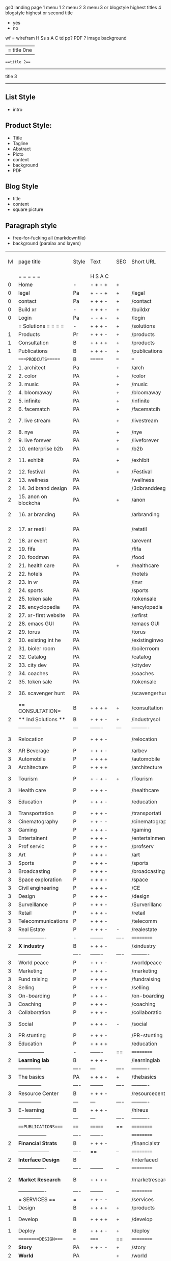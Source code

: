  gs0 landing page
 1 menu 1 
 2 menu 2
 3 menu 3 or blogstyle highest titles
 4 blogstyle highest or second title

 + yes
 - no  
wf = wirefram
H
Ss s 
A
C
td 
pp?
PDF  ?
image
background

|= title 0ne 
===title 2===
---------
title 3
---------


** List Style

- intro


** Product Style:

- Title
- Tagline
- Abstract
- Picto
- content
- background
- PDF


** Blog Style

- title
- content
- square picture

** Paragraph style

- free-for-fucking all (markdownfile)
- background (paralax and layers)





 | lvl | page title            | Style | Text     | SEO  | Short URL       | wf   | PDF  | t-d  | pp?   | Background           | sqr 4 blg                      | sqr 4 rec | txtbx | cal | + |
 |     | =  =  =  =  =         |       | H S A C  |      |                 |      |      | +    |       |                      |                            |       |       |     | + |
 |   0 | Home                  | -     | - + - +  | +    |                 |      | -    | +    | -     | + polar pink         |                            |       |       |     | + |
 |   0 | legal                 | Pa    | + - - +  | +    | /legal          |      | +    | +    | -     | + sofa               |                            |       |       |     | + |
 |   0 | contact               | Pa    | + + + -  | +    | /contact        |      | -    | +    | -     | + chairs             |                            |       |       |     | + |
 |   0 | Build xr              | -     | + + + -  | +    | /buildxr        |      | -    | +    | -     | -                    |                            |       |       |     | + |
 |   0 | Login                 | Pa    | - - + -  | +    | /login          |      | -    | +    | -     | + woman              |                            |       |       |     | + |
 |     | = Solutions = = = =   | -     | + + + -  | +    | /solutions      |      | -    | +    | -     | + Polar Green        |                            |       |       |     |   |
 |   1 | Products              | Pr    | + + + -  | +    | /products       | ==   | +    | +    | -     | + Inside Torus       |                            |       |       |     |   |
 |   1 | Consultation          | B     | + + + +  | +    | /products       |      | +    | +    | -     | + polar lights       |                            |       |       |     |   |
 |   1 | Publications          | B     | + + + -  | +    | /publications   |      | +    | +    | -     | + polar lights       |                            |       |       |     |   |
 |     | ====PRODCUTS======    | B     | =======  | ===  | ===             | ==   | ==   | ===  | ==    | + Inside Torus       |                            |       |       |     |   |
 |   2 | 1. architect          | Pa    |          | +    | /arch           |      | -    | +    | -     | + bus stop           |                            |       |       |     |   |
 |   2 | 2. color              | PA    |          | +    | /color          |      | -    | +    | -     | + ball + chair       |                            |       |       |     |   |
 |   2 | 3. music              | PA    |          | +    | /music          |      | -    | +    | -     | + viz sound          |                            |       |       |     |   |
 |   2 | 4. bloomaway          | PA    |          | +    | /bloomaway      |      | -    | +    | -     | + in clouds          |                            |       |       |     |   |
 |   2 | 5. infinite           | PA    |          | +    | /infinite       |      | -    | +    | -     | + hallway            |                            |       |       |     |   |
 |   2 | 6. facematch          | PA    |          | +    | /facematcih     |      | -    | +    | +     | + face               |                            |       |       |     |   |
 |   2 | 7. live stream        | PA    |          | +    | /livestream     |      | -    | +    | -     | - globe connected    |                            |       |       |     |   |
 |   2 | 8. nye                | PA    |          | +    | /nye            |      | -    | +    | +     | + balloons           |                            |       |       |     |   |
 |   2 | 9. live forever       | PA    |          | +    | /liveforever    |      | -    | +    | -     | - immortality        |                            |       |       |     |   |
 |   2 | 10. enterprise b2b    | PA    |          | +    | /b2b            |      | -    | +    | -     | - biz2biz            |                            |       |       |     |   |
 |   2 | 11. exhibit           | PA    |          | +    | /exhibit        |      | -    | +    | -     | + underwater tank    |                            |       |       |     |   |
 |   2 | 12. festival          | PA    |          | +    | /Festival       |      | -    | +    | -     | + ??                 |                            |       |       |     |   |
 |   2 | 13. wellness          | PA    |          |      | /wellness       |      | -    | +    | -     | + tree               |                            |       |       |     |   |
 |   2 | 14. 3d brand design   | PA    |          |      | /3dbranddesgi   |      | -    | +    | -     | -  3d model          |                            |       |       |     |   |
 |   2 | 15. anon on blockcha  | PA    |          | +    | /anon           |      | -    | +    | +     | + Eye                |                            |       |       |     |   |
 |   2 | 16. ar branding       | PA    |          |      | /arbranding     |      | -    | +    | -     | - ar on outsde wrld  |                            |       |       |     |   |
 |   2 | 17. ar reatil         | PA    |          |      | /retatil        |      | -    | +    | -     | - purhasing w / ar   |                            |       |       |     |   |
 |   2 | 18. ar event          | PA    |          |      | /arevent        |      | -    | +    | -     | -                    |                            |       |       |     |   |
 |   2 | 19. fifa              | PA    |          |      | /fifa           |      | -    | +    | -     | -                    |                            |       |       |     |   |
 |   2 | 20. foodman           | PA    |          |      | /food           |      | -    | +    | -     | -                    |                            |       |       |     |   |
 |   2 | 21. health care       | PA    |          | +    | /healthcare     |      | -    | +    | -     | - ar health care     |                            |       |       |     |   |
 |   2 | 22. hotels            | PA    |          |      | /hotels         |      | -    | +    | -     | -                    |                            |       |       |     |   |
 |   2 | 23. in vr             | PA    |          |      | /invr           |      | -    | +    | -     | -                    |                            |       |       |     |   |
 |   2 | 24. sports            | PA    |          |      | /sports         |      | -    | +    | -     | -                    |                            |       |       |     |   |
 |   2 | 25. token sale        | PA    |          |      | /tokensale      |      | -    | +    | -     | - crpyt coins        |                            |       |       |     |   |
 |   2 | 26. encyclopedia      | PA    |          |      | /encylopedia    |      | -    | +    | -     | -  info in torus     |                            |       |       |     |   |
 |   2 | 27. xr-first website  | PA    |          |      | /xrfirst        |      | -    | +    | -     | -                    |                            |       |       |     |   |
 |   2 | 28. emacs GUI         | PA    |          |      | /emacs GUI      |      | -    | +    | -     | -                    |                            |       |       |     |   |
 |   2 | 29. torus             | PA    |          |      | /torus          |      | -    | +    | +     | -                    |                            |       |       |     |   |
 |   2 | 30. existing int he   | PA    |          |      | /existinginwo   |      | -    | +    | -     | -                    |                            |       |       |     |   |
 |   2 | 31. bioler room       | PA    |          |      | /boilerroom     |      | -    | +    | -     | + music viz          |                            |       |       |     |   |
 |   2 | 32. Catalog           | PA    |          |      | /catalog        |      | -    | +    | -     | -                    |                            |       |       |     |   |
 |   2 | 33. city dev          | PA    |          |      | /citydev        |      | -    | +    | -     | - city               |                            |       |       |     |   |
 |   2 | 34. coaches           | PA    |          |      | /coaches        |      | -    | +    | -     | -                    |                            |       |       |     |   |
 |   2 | 35. token sale        | PA    |          |      | /tokensale      |      | -    | +    | -     | - crypto cpoins      |                            |       |       |     |   |
 |   2 | 36. scavenger hunt    | PA    |          |      | /scavengerhun   |      | -    | +    | -     | - ar searching land  |                            |       |       |     |   |
 |     | == CONSULTATION=      | B     | + + + +  | +    | /consultation   |      | -    | +    | -     | + polar green        |                            |       |       |     |   |
 |   2 | ** Ind Solutions **   | B     | + + + -  | +    | /industrysol    |      |      |      |       |                      |                            |       |       |     |   |
 |     | --------------        | ---   | -------  | ---  | ----------      | ---- | ---  |      |       |                      |                            |       |       |     |   |
 |   3 | Relocation            | P     | + + + -  |      | /relocation     |      | -    | +    | -     | - fish bloomaway2    |                            |       |       |     |   |
 |   3 | AR Beverage           | P     | + + + -  |      | /arbev          |      | -    | +    |       |                      |                            |       |       |     |   |
 |   3 | Automobile            | P     | + + + +  |      | /automobile     |      | -    | +    | -     | - concept car        |                            |       |       |     |   |
 |   3 | Architecture          | P     | + + + +  |      | /architecture   |      | -    | +    | -     | - yu mall            |                            |       |       |     |   |
 |   3 | Tourism               | P     | + - + -  | +    | /Tourism        |      | -    | +    | -     | - statue of liberty  |                            |       |       |     |   |
 |   3 | Health care           | P     | + + + -  |      | /healthcare     |      | -    | +    | -     | - ar healthare       |                            |       |       |     |   |
 |   3 | Education             | P     | + + + -  |      | /education      |      | -    | +    | -     | - greekphilosopher   |                            |       |       |     |   |
 |   3 | Transportation        | P     | + + + -  |      | /transportati   |      | -    | +    | -     | - traffic highway    |                            |       |       |     |   |
 |   3 | Cinematography        | P     | + + - -  |      | /cinematograp   |      | -    | +    | -     | - movie reel         |                            |       |       |     |   |
 |   3 | Gaming                | P     | + + + -  |      | /gaming         |      | -    | +    | -     | - vr haptic s        |                            |       |       |     |   |
 |   3 | Entertainent          | P     | + + + -  |      | /entertainmen   |      | -    | +    | -     | - concert            |                            |       |       |     |   |
 |   3 | Prof servic           | P     | + + + -  |      | /profserv       |      | -    | +    | -     | - suit/tie           |                            |       |       |     |   |
 |   3 | Art                   | P     | + + + -  |      | /art            |      | -    | +    | -     | - canvas             |                            |       |       |     |   |
 |   3 | Sports                | P     | + + + -  |      | /sports         |      | -    | +    | -     | - athlete sha        |                            |       |       |     |   |
 |   3 | Broadcasting          | P     | + + + -  |      | /broadcasting   |      | -    | +    | -     | - mic + tower        |                            |       |       |     |   |
 |   3 | Space exploration     | P     | + + + -  |      | /space          |      | -    | +    | -     | - rocket ship        |                            |       |       |     |   |
 |   3 | Civil engineering     | P     | + + + -  |      | /CE             |      | -    | +    | -     | - bridge             |                            |       |       |     |   |
 |   3 | Design                | P     | + + + -  |      | /design         |      | -    | +    | -     | -                    |                            |       |       |     |   |
 |   3 | Surveillance          | P     | + + + -  |      | /Surverillanc   |      | -    | +    | -     | - eye in sky         |                            |       |       |     |   |
 |   3 | Retail                | P     | + + + -  |      | /retail         |      | -    | +    | -     | - grab from s        |                            |       |       |     |   |
 |   3 | Telecommunications    | P     | + + + -  |      | /telecomm       |      | -    | +    | -     | -  devices cn        |                            |       |       |     |   |
 |   3 | Real Estate           | P     | + + + -  | -    | /realestate     |      | -    | +    | -     | -housig              |                            |       |       |     |   |
 |     | ----------------      | -     | -------- | ---- | ==========      | ==   | -    | ===  | ====  | == =========         |                            |       |       |     |   |
 |   2 | *X industry*          | B     | + + + -  |      | /xindustry      |      | -    | +    | -     |                      |                            |       |       |     |   |
 |     | --------------        | ----  | -------  | ---- | ----------      | ---- | ---  |      |       |                      |                            |       |       |     |   |
 |   3 | World peace           | P     | + + + -  |      | /worldpeace     |      | -    | +    | -     | - dove               |                            |       |       |     |   |
 |   3 | Marketing             | P     | + + + -  |      | /marketing      |      | -    | +    | -     | - charts + medi      |                            |       |       |     |   |
 |   3 | Fund raising          | P     | + + + +  |      | /fundraising    |      | -    | +    | -     | - chart ->goal       |                            |       |       |     |   |
 |   3 | Selling               | P     | + + + -  |      | /selling        |      | -    | +    | -     | - transaction        |                            |       |       |     |   |
 |   3 | On-boarding           | P     | + + + -  |      | /on-boarding    |      | -    | +    | -     | - welcoming          |                            |       |       |     |   |
 |   3 | Coaching              | P     | + + + -  |      | /coaching       |      | -    | +    | -     | - trainer            |                            |       |       |     |   |
 |   3 | Collaboration         | P     | + + + -  |      | /collaboratio   |      | -    | +    | -     | - remote coop        |                            |       |       |     |   |
 |   3 | Social                | P     | + + + -  | -    | /social         |      | -    | +    | -     | - social icons       | rise of social chart       |       |       |     |   |
 |   3 | PR stunting           | P     | + + + -  |      | /PR-stunting    |      | -    | +    | -     | - garnering att      |                            |       |       |     |   |
 |   3 | Education             | P     | + + + +  |      | /education      |      | -    | +    | -     | - books on shel      | brain on vr                |       |       |     |   |
 |     | ---------------       | -     | -------  | ==   | ==========      | ==   | -    | ==   | ==    | == =========         |                            |       |       |     |   |
 |   2 | *Learning lab*        | B     | + + + -  |      | /learninglab    |      | -    | +    | -     | vr wood guy          | dales cone                 |       |       |     |   |
 |     | --------------        | ----  | ---      | ---- | ----------      | ---- | ---  |      |       |                      |                            |       |       |     |   |
 |   3 | The basics            | PA    | + + + -  | +    | /thebasics      |      | -    | +    | -     | childrens blocks     |                            |       |       |     |   |
 |     | --------------        | ----  | -------- | ---- | ----------      | ---- | ---  |      |       |                      |                            |       |       |     |   |
 |   3 | Resource Center       | B     | + + + -  |      | /resourcecent   |      | -    | +    | +     |                      |                            |       |       |     |   |
 |     | --------------        | ---   | ---      | ---- | ----------      | ---- | ---  |      |       |                      |                            |       |       |     |   |
 |   3 | E-learning            | B     | + + + -  |      | /hireus         |      |      |      |       |                      |                            |       |       |     |   |
 |     | --------------        | ---   | ---      | ---- | ----------      | ---- | ---  |      |       |                      |                            |       |       |     |   |
 |     | ===PUBLICATIONS====   | ====  | =======  | ==   | ==========      | ==   | -    | ==   | ====  | ======               |                            |       |       |     |   |
 |     | -----------------     | ----  | -------  |      | ==========      | ==   | ==   | ==   | ===   | ======               |                            |       |       |     |   |
 |   2 | *Financial Strats*    | B     | + + + -  |      | /financialstr   |      | -    | +    | +     |                      |                            |       |       |     |   |
 |     | ------------------    | ----  | ==       | --   | ==========      | ==   | -    | ==   | ==    | ======               |                            |       |       |     |   |
 |   2 | *Interface Design*    | B     |          |      | /interfaced     |      | -    | +    | -     |                      |                            |       |       |     |   |
 |     | ----------------      | ----  | -------- | --   | ==========      | ==   | -    | ==   | ==    | ======               |                            |       |       |     |   |
 |   2 | *Market Research*     | B     | + + + +  |      | /marketresearch |      | -    | +    | +     |                      | adopt chart, headset sales |       |       |     |   |
 |     | ----------------      | ----  | -------- | --   | ==========      | ==   | -    | ==   | ==    | ======               |                            |       |       |     |   |
 |     | = SERVICES  ==        | =     | + + - -  |      | /services       |      | -    | +    |       |                      |                            |       |       |     |   |
 |   1 | Design                | B     | + + + +  | +    | /products       |      | -    | +    | -     |                      |                            |       |       |     |   |
 |    1 | Develop               | B     | + + + +  | +    | /develop        |      | -    | +    | -     |                      | game engine diag, ge TA    |       |       |     |   |
 |   1 | Deploy                | B     | + + + -  | +    | /deploy         |      | -    | +    | -     | rocket launch        |                            |       |       |     |   |
 |     | =========DESIGN====   | ===   | =====    | ==   | ==========      | ==   | ==   | ==   | -     |                      |                            |       |       |     |   |
 |   2 | *Story*               | PA    | + + - -  | +    | /story          |      | -    | +    | -     |                      |                            |       |       |     |   |
 |   2 | *World*               | PA    |          | +    | /world          |      | -    | +    | -     |                      |                            |       |       |     |   |
 |   2 | *Interface*           | PA    |          | +    | /interface      |      | -    | +    | -     |                      |                            | o     |       |     |   |
 |   2 | *Sketch*              | PA    | + + - -  |      | /sketch         |      | -    | +    | -     |                      |                            |       |       |     |   |
 |   2 | *Storyboard *         | PA    | + + - -  |      | /storyboard     |      | -    | +    | -     |                      |                            |       |       |     |   |
 |   2 | *Script*              | PA    | + + - -  |      | /script         |      | -    | +    | -     |                      |                            |       |       |     |   |
 |   2 | *Model*               | PA    | + + - -  |      | /model          |      | -    | +    | -     |                      |                            |       |       |     |   |
 |     | ==========DEVELOP===  | -     | + + + -  | ==   | ==========      | ==   | ==   | ==   | ==    |                      | game engine                |       |       |     |   |
 |     | ------------------    | ----  | -------- |      | -----------     |      | -    | +    | -     |                      |                            |       |       |     |   |
 |     | *Program*             | B     | + + + -  | +    | /program        |      | -    | +    | -     | - wave of dots       | Game Engine                |       |       |     |   |
 |     | --------------        | ----  | -------- | ---  | ----------      | ---- | ---- |      | -     |                      |                            |       |       |     |   |
 |     | Web XR                | pa    | + - - -  |      | /webxr          |      | -    | +    | -     | - beakers with code  |                            |       |       |     |   |
 |     | Physics engine        | pa    | + - - -  |      | /physicsengine  |      | -    | +    | -     | - steve eatin chps   |                            |       |       |     |   |
 |     | Code                  | pa    | + + + -  |      | /code           |      | -    |      | -     |                      |                            |       |       |     |   |
 |     | AI                    | pa    | + + + +  | +    | /ai             |      | -    | +    | -     | - robot              |                            |       |       |     |   |
 |     | Biometrics            | pa    | + + + -  |      | /biometrics     |      | -    | +    | -     |                      |                            |       |       |     |   |
 |     | Cryptocurrencies      | pa    | + + + -  | +    | /cryptocurrency |      | -    |      | -     | - crpyotocoin        |                            |       |       |     |   |
 |     | Finite State Machines | pa    | + + + -  | +    | /fsm            |      | -    | +    | -     | - avatar             |                            |       |       |     |   |
 |     | -------------         | ----  | -------- |      | --------------- | ---- | ---- | ---- | ----- | -----------------    | -------------------------  | ----- |       |     |   |
 |     | *Produce*             | B     | + + + -  |      | /produce        |      | -    | +    | -     | - wave of abstract   |                            |       |       |     |   |
 |     | --------------        | ----  | -------- | ---  | --------------- | ---- | ---- | ---- | ----- | -------------------- | ---                        |       |       |     |   |
 |     | Live Stream           | pa    | + + + +  | +    | /livestram      |      | -    | +    | -     | virtual concert      |                            |       |       |     |   |
 |     | 3D audio              | pa    | + + - -  | +    | /3daudio        |      | -    | +    | -     |                      |                            |       |       |     |   |
 |     | Haptics               | pa    | + + + -  |      | /haptics        |      | -    | +    | -     |                      |                            |       |       |     |   |
 |     | Volumetric            | pa    | + + + -  |      | /columetric     |      | -    | +    | -     |                      |                            |       |       |     |   |
 |     | Photogrammetry        | pa    | + + + -  |      | /photogrammet   |      | -    | +    | -     |                      |                            |       |       |     |   |
 |     | 360 video             | pa    | + + + -  | +    | /360video       |      | -    | +    | -     |                      |                            |       |       |     |   |
 |     | Robotics              | pa    | + + + -  |      | /robotics       |      | -    | +    | -     |                      |                            |       |       |     |   |
 |     | Holograms             | pa    | + + + -  |      | /holograms      |      | -    | +    | -     |                      |                            |       |       |     |   |
 |     | Projection Mapping    | pa    | + + + -  |      | /projectionma   |      | -    | +    | -     |                      |                            |       |       |     |   |
 |     | Optical Tracing       | pa    | + + + -  |      | /opticaltrack   |      | -    | +    | -     |                      |                            |       |       |     |   |
 |     | Motion Capture        | pa    | + + + -  |      | /motioncaptur   |      | -    | +    | -     |                      |                            |       |       |     |   |
 |     | Emotion Recognition   | pa    | + + + -  |      | /emotionrecog   |      | -    | +    | -     |                      |                            |       |       |     |   |
 |     | Microarchitectures    | pa    | + + + -  |      | /microarchite   |      | -    | +    | -     |                      |                            |       |       |     |   |
 |     | -----------------     | ---   | -------- |      | -----------     |      | -    | +    | -     |                      |                            |       |       |     |   |
 |     | *Netowrk*             | B     | + + + -  |      | /Network        |      | -    | +    | -     | wave of humminbirds  |                            |       |       |     |   |
 |     | --------------        | ----  | -------- | ---  | ----------      | ---- | ---  |      |       |                      |                            |       |       |     |   |
 |     | Live Stream           | pa    | + + + -  | *    | /livestream     |      | -    | +    | -     |                      |                            |       |       |     |   |
 |     | Cloud Computing       | pa    | + + + -  | *    | /cloudcomputi   |      | -    | +    | -     |                      |                            |       |       |     |   |
 |     | Blockchain            | pa    | + + + -  | *    | /blockchain     |      | -    | +    | -     |                      |                            |       |       |     |   |
 |     | P2P                   | pa    | + + + -  |      | /p2p            |      | -    | +    | -     |                      |                            |       |       |     |   |
 |     | IoT                   | pa    | + + + -  |      | /iot            |      | -    | +    |       |                      |                            |       |       |     |   |
 |     | Spatial os            | pa    | + - - -  |      | /spatialos      |      | -    | +    | -     | - room scale vr      |                            |       |       |     |   |
 |     | ======DEPLOY=         | ===   | ======== | ==   | ==========      | ==   | -    | ===  | -     |                      |                            |       |       |     |   |
 |     | Distribution          | pa    | + + + -  |      | /distribution   |      | +    | +    | -     | buffet of media      |                            |       |       |     |   |
 |     | Promotion             | pa    |          |      | /promotion      |      | -    | +    | -     | mega phone           |                            |       |       |     |   |
 |     | Publishing            | pa    | +        |      | /publishing     |      | -    | +    | -     | printing press       |                            |       |       |     |   |
 |     | Activation            | pa    | +        |      | /activation     |      | -    | +    | -     |                      |                            |       |       |     |   |
 |     | Audiences             | pa    | + + + -  |      | /audiences      |      | -    | +    |       |                      |                            |       |       |     |   |
 |     | Advertise             | pa    |          |      | /productions    |      | -    | +    |       |                      |                            |       |       |     |   |
 |     | --------------        | ---   | ---      | ---  | ----------      | ---- | ---- | ===  |       |                      |                            |       |       |     |   |
 |     | =  NOVA XR     = = =  |       |          |      | /novaxr         |      | -    | +    |       |                      |                            |       |       |     |   |
 |     | --------------        | ---   | ---      | ---  | ----------      | ---- | ---- | ---- |       |                      |                            |       |       |     |   |
 |     | Who We Are            | l     |          |      | /whoweare       |      | -    | +    |       |                      |                            |       |       |     |   |
 |     | Partnerships          | l     |          |      | /partnerships   |      | -    | +    |       |                      |                            |       |       |     |   |
 |     | Find Us               | pa    |          |      | /findus         |      | -    | +    |       |                      |                            |       |       |     |   |
 |     | =WHO WE ARE=          | ===== | ======   | ==   | ===========     | ===  | -    | ===  | ====  |                      |                            |       |       |     |   |
 |     | --------------        | ---   | -------  | ---  | ----------      | ---- | ---- | ===  |       |                      |                            |       |       |     |   |
 |     | About Us *            | pa    | + + + -  |      | /aboutus        |      | +    | +    |       |                      |                            |       |       |     |   |
 |     | --------------        | ---   | ---      | ---  | ----------      | ---- | ---- | ===  |       |                      |                            |       |       |     |   |
 |     | Lab Live   *          | B     |          |      | /lablive        |      | -    | +    |       |                      |                            |       |       |     |   |
 |     | --------------        | ---   | ---      | ---  | ----------      | ---- | ---- | ===  |       |                      |                            |       |       |     |   |
 |     | Remote OS             | pa    |          |      | /remoteos       |      | -    | +    |       |                      |                            |       |       |     |   |
 |     | Father of VR          | pa    |          |      | /fatherofvr     |      | -    | +    |       |                      |                            |       |       |     |   |
 |     | Gitblog               | pa    |          |      | /gitblog        |      | -    | +    |       |                      |                            |       |       |     |   |
 |     | --------------        | ---   | ---      | ---  | ----------      | ---- | ---  | ===  |       |                      |                            |       |       |     |   |
 |     | Community *           | B     | +        | ==   | ==========      | ==   | ===  | ===  | ====  |                      |                            |       |       |     |   |
 |     | --------------        | ---   | ---      | ---  | ----------      | ---- | ---  | ===  |       |                      |                            |       |       |     |   |
 |     | Philanthr             | pa    | +        |      | /philanthropy   |      | -    | +    |       |                      |                            |       |       |     |   |
 |     | Philosophy            | pa    | +        |      | /philosophy     |      | -    | +    |       | rocks                |                            |       |       |     |   |
 |     | Shouts                | pa    | +        |      | /shouts         |      | -    | +    |       |                      |                            |       |       |     |   |
 |     | Rent room             | pa    | +        |      | /rentroom       |      | -    | +    |       |                      | nova office spae           |       |       |     |   |
 |     | Photoshoot            | pa    | +        |      | /photoshoot     |      | -    | +    |       |                      |                            |       |       |     |   |
 |     | ===PARTNERSHIP        | -     | ======   | ==   | ==========      | ==   | -    | ==   | ====  |                      |                            |       |       |     |   |
 |     | --------------        | ---   | -------  | ---  | ----------      | ---- | ---  | ---  | ===   |                      |                            |       |       |     |   |
 |     | *Productions*         | B     | + + + -  |      | /productions    |      | -    | +    |       |                      |                            |       |       |     |   |
 |     | --------------        | ---   | -------  | ---  | ----------      | ---- | ---  | ---  | ===   |                      |                            |       |       |     |   |
 |     | Hard Rock             | pa    | + + + +  |      | /hardrock       |      | -    | +    |       |                      |                            |       |       |     |   |
 |     | Taiwa                 | pa    | + + + -  |      | /taiwan         |      | -    | +    |       |                      |                            |       |       |     |   |
 |     | Australia             | pa    | + + + -  |      | /australia      |      | -    | +    |       |                      |                            |       |       |     |   |
 |     | Kelly                 | pa    | + + + -  |      | /kelly          |      | -    | +    |       |                      |                            |       |       |     |   |
 |     | Live Nation           | pa    | + + + -  |      | /livenation     |      | -    | +    |       |                      |                            |       |       |     |   |
 |     | Italian Trade Agency  | pa    | + + + -  |      | /italiatrade    |      | -    | +    |       |                      |                            |       |       |     |   |
 |     | Go Ahead Tours        | pa    | + + + -  |      | /goahead        |      | -    | +    |       |                      |                            |       |       |     |   |
 |     | Hawian Airlines       | pa    | + + + -  |      | /hawianair      |      | -    | +    |       |                      |                            |       |       |     |   |
 |     | Cayman Islands        | pa    | + + + -  |      | /cayman         |      | -    | +    |       |                      |                            |       |       |     |   |
 |     | Beam                  | pa    | + + + -  |      | /beam           |      | -    | +    |       |                      |                            |       |       |     |   |
 |     | Con Body              | pa    | + + + -  |      | /conbody        |      | +    | +    |       |                      | live stream content        |       |       |     |   |
 |     | NYE                   | pa    | + + + -  |      | /nye            |      | -    | +    |       |                      |                            |       |       |     |   |
 |     | Ethiopia              | pa    | + + + -  |      | /ethiopia       |      | -    | +    |       |                      | photogrammetry             |       |       |     |   |
 |     | Paris                 | pa    | + + + -  |      | /paris          |      | -    | +    |       |                      | photogrammtery             |       |       |     |   |
 |     | July 4th BBQ          | pa    | + + + -  |      | /4thjuly        |      | +    | +    |       |                      | live stream content        |       |       |     |   |
 |     | NYE                   | pa    | + - - -  |      | /nye2019        |      | -    | +    |       |                      |                            |       |       |     |   |
 |     | mardi gras            | pa    | + - - -  |      | /mardigras      |      | -    | +    |       | masquerade           |                            |       |       |     |   |
 |     | 4th july              | pa    | + - - -  |      | /4thjuly        |      | -    | +    |       | fireworks            |                            |       |       |     |   |
 |     | holi                  | pa    | + - - -  |      | /holi           |      | -    | +    |       | rainbow colorful     |                            |       |       |     |   |
 |     | san fermin            | pa    | + - - -  |      | /san-fermin     |      | -    | +    |       | toros                |                            |       |       |     |   |
 |     | oktober fest          | pa    | + - - -  |      | /oktoberfest    |      | -    | +    |       | beer                 |                            |       |       |     |   |
 |     | songkran              | pa    | + - - -  |      | /songkran       |      | -    | +    |       | water fight          |                            |       |       |     |   |
 |     | full moon             | pa    | + - - -  |      | /fullmoon       |      | -    | +    |       | full moon party      |                            |       |       |     |   |
 |     | ----------------      | ---   | -------  |      | -------------   |      | ---- | +    |       |                      |                            |       |       |     |   |
 |     | *Partners*            | B     | + + + -  |      | /partners       |      | -    | +    |       |                      |                            |       |       |     |   |
 |     | ----------------      | ---   | -------  |      | -------------   |      |      | +    |       |                      |                            |       |       |     |   |
 |     | Studios and Labs      | pa    | + + + -  | +    | /studios        |      | -    | +    |       |                      |                            |       | +     | -   |   |
 |     | Investor              | pa    | + + + -  |      | /investor       |      | -    | +    |       |                      |                            |       |       |     |   |
 |     | Producer              | pa    | + + + -  |      | /producer       |      | -    | +    |       |                      |                            |       | +     | +   |   |
 |     | Sponsor               | pa    | + + + -  |      | /sponsor        |      | -    | +    |       |                      |                            |       | +     | +   |   |
 |     | ----------------      | ---   | -------  |      | -------------   |      | ---- | +    |       |                      |                            |       |       |     |   |
 |     | * Career *            | B     | + + + -  |      | /careers        |      | +    | +    |       |                      |                            |       | +     | +   |   |
 |     | ----------------      | ---   | -------  |      | -------------   |      | ---- | +    |       |                      |                            |       | ====  | === |   |
 |     | Developer             | pa    | + + + -  |      | /developer      |      | -    | +    |       |                      |                            |       | +     | +   |   |
 |     | Designer              | pa    | + + + -  |      | /designer       |      | -    | +    |       |                      |                            |       | +     | +   |   |
 |     | Apprentice            | pa    | + + + -  |      | /apprentice     |      | -    | +    |       |                      |                            |       | +     | +   |   |
 |     | Freelance             | pa    | + + + -  |      | /freelance      |      | -    | +    |       |                      |                            |       | +     | +   |   |
 |     | Volunteer             | pa    | + + + -  | +    | /volunteer      |      | -    | +    |       | people helping       |                            |       | +     | +   |   |
 |     | =Find Us=             | pa    | + + - -  |      | /findus         |      | -    | +    |       |                      |                            |       | +     | +   |   |


** 
** 
** 
** 
* more


 | == | ==Novacognito== | - | + |   | /novacognito  |   | - |   |   |      |   |   |   |   |
 |  1 | Money           | - | + |   | /money        |   | - |   |   |      |   |   |   |   |
 |  1 | Team Access     | - | + |   | /teamaccess   |   | - |   |   |      |   |   |   |   |
 |    | Payment         |   |   |   |               |   |   |   |   |      |   |   |   |   |
 |  1 | Creative Specs  | - | + |   | /creativespec |   | - |   |   |      |   |   |   |   |
 |    | Member          | - | + |   | /membership   |   | - | + |   | safe |   |   |   |   |

 | === | ==Future prod=       | -    | +       |     | /futurepro    |    | -   |     |      |                |       |   |   |   |
 | 4   | NYE                  | -    | +       |     | /nye2019      |    | -   |     |      |                |       |   |   |   |
 | 4   | mardi gras           | -    | +       |     | /mardigras    |    | -   |     |      |                |       |   |   |   |
 | 4   | 4th july             | -    | +       |     | /4thjuly      |    | -   |     |      |                |       |   |   |   |
 | 4   | holi                 | -    | +       |     | /holi         |    | -   |     |      |                |       |   |   |   |
 | 4   | san fermin           | -    | +       |     | /san-fermin   |    | -   |     |      |                |       |   |   |   |
 | 4   | oktober fest         | -    | +       |     | /oktoberfest  |    | -   |     |      |                |       |   |   |   |
 | 4   | songkran             | -    | +       |     | /songkran     |    | -   |     |      |                |       |   |   |   |
 | 4   | full moon            | -    | +       |     | /fullmoon     |    | -   |     |      |                |       |   |   |   |


| 4L | *Interface Design* | - |   |   |             |   | - |   | - |   |   |   |   |   |   |
|    | Remote OS          | - |   |   | /remoteos   |   | - |   | - |   |   |   |   |   |   |
|    | nova - mode        | - |   |   | /novamode   |   | - |   | - |   |   |   |   |   |   |
|    | Live Streaming     | - |   |   | /livestream |   | - |   | - |   |   |   |   |   |   |
|    |                    |   |   |   |             |   |   |   |   |   |   |   |   |   |   |
